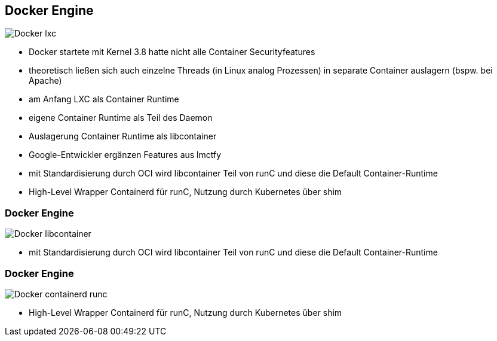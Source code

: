ifndef::imagesdir[:imagesdir: ../images]


[.columns]
== Docker Engine

[.column%step]
--
image::Docker_lxc.svg[]
--

[.notes]
--
* Docker startete mit Kernel 3.8 hatte nicht alle Container Securityfeatures
* theoretisch ließen sich auch einzelne Threads (in Linux analog Prozessen) in
separate Container auslagern (bspw. bei Apache)
* am Anfang LXC als Container Runtime
* eigene Container Runtime als Teil des Daemon
* Auslagerung Container Runtime als libcontainer
* Google-Entwickler ergänzen Features aus lmctfy
* mit Standardisierung durch OCI wird libcontainer Teil von runC und diese die Default Container-Runtime
* High-Level Wrapper Containerd für runC, Nutzung durch Kubernetes über shim
--


[.columns]
=== Docker Engine

[.column]
--
image::Docker_libcontainer.svg[]
--

[.notes]
--
* mit Standardisierung durch OCI wird libcontainer Teil von runC und diese die Default Container-Runtime
--


[.columns]
=== Docker Engine

[.column]
--
image::Docker_containerd_runc.svg[]
--

[.notes]
--
* High-Level Wrapper Containerd für runC, Nutzung durch Kubernetes über shim
--


